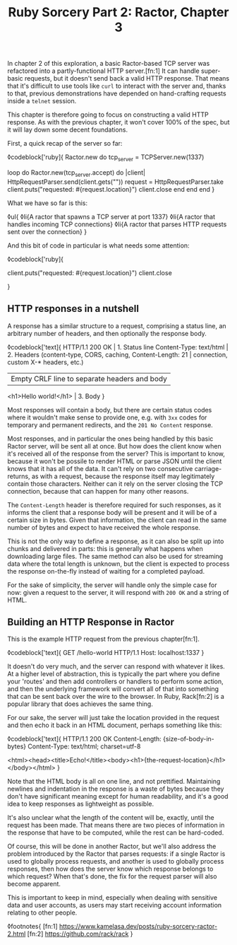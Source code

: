 #+TITLE: Ruby Sorcery Part 2: Ractor, Chapter 3
:PROPERTIES:
:CREATED: [2021-10-17]
:CATEGORY: ruby
:END:

In chapter 2 of this exploration, a basic Ractor-based TCP server was refactored into a partly-functional HTTP server.[fn:1] It can handle super-basic requests, but it doesn't send back a valid HTTP response. That means that it's difficult to use tools like ~curl~ to interact with the server and, thanks to that, previous demonstrations have depended on hand-crafting requests inside a ~telnet~ session.

This chapter is therefore going to focus on constructing a valid HTTP response. As with the previous chapter, it won't cover 100% of the spec, but it will lay down some decent foundations.

First, a quick recap of the server so far:

◊codeblock['ruby]{
  Ractor.new do
    tcp_server = TCPServer.new(1337)

    loop do
      Ractor.new(tcp_server.accept) do |client|
        HttpRequestParser.send(client.gets("\r\n\r\n"))
        request = HttpRequestParser.take
        client.puts("requested: #{request.location}")
        client.close
      end
    end
  end
}

What we have so far is this:

◊ul{
  ◊li{A ractor that spawns a TCP server at port 1337}
  ◊li{A ractor that handles incoming TCP connections}
  ◊li{A ractor that parses HTTP requests sent over the connection}
}

And this bit of code in particular is what needs some attention:

◊codeblock['ruby]{
  # ...
  client.puts("requested: #{request.location}")
  client.close
  # ...
}

** HTTP responses in a nutshell

A response has a similar structure to a request, comprising a status line, an arbitrary number of headers, and then optionally the response body.

◊codeblock['text]{
  HTTP/1.1 200 OK                       | 1. Status line
  Content-Type: text/html               | 2. Headers (content-type, CORS, caching,
  Content-Length: 21                    |      connection, custom X-* headers, etc.)
                                        | Empty CRLF line to separate headers and body
  <h1>Hello world!</h1>                 | 3. Body
}

#+begin_aside
Most responses will contain a body, but there are certain status codes where it wouldn't make sense to provide one, e.g. with ~3xx~ codes for temporary and permanent redirects, and the ~201 No Content~ response.
#+end_aside

Most responses, and in particular the ones being handled by this basic Ractor server, will be sent all at once. But how does the client know when it's received all of the response from the server? This is important to know, because it won't be possile to render HTML or parse JSON until the client knows that it has all of the data. It can't rely on two consecutive carriage-returns, as with a request, because the response itself may legitimately contain those characters. Neither can it rely on the server closing the TCP connection, because that can happen for many other reasons.

The ~Content-Length~ header is therefore required for such responses, as it informs the client that a response body will be present and it will be of a certain size in bytes. Given that information, the client can read in the same number of bytes and expect to have received the whole response.

This is not the only way to define a response, as it can also be split up into chunks and delivered in parts: this is generally what happens when downloading large files. The same method can also be used for streaming data where the total length is unknown, but the client is expected to process the response on-the-fly instead of waiting for a completed payload.

For the sake of simplicity, the server will handle only the simple case for now: given a request to the server, it will respond with ~200 OK~ and a string of HTML.

** Building an HTTP Response in Ractor

This is the example HTTP request from the previous chapter[fn:1].

◊codeblock['text]{
  GET /hello-world HTTP/1.1
  Host: localhost:1337
}

It doesn't do very much, and the server can respond with whatever it likes. At a higher level of abstraction, this is typically the part where you define your 'routes' and then add controllers or handlers to perform some action, and then the underlying framework will convert all of that into something that can be sent back over the wire to the browser. In Ruby, Rack[fn:2] is a popular library that does achieves the same thing.

For our sake, the server will just take the location provided in the request and then echo it back in an HTML document, perhaps something like this:

◊codeblock['text]{
  HTTP/1.1 200 OK
  Content-Length: {size-of-body-in-bytes}
  Content-Type: text/html; charset=utf-8

  <html><head><title>Echo!</title><body><h1>{the-request-location}</h1></body></html>
}

Note that the HTML body is all on one line, and not prettified. Maintaining newlines and indentation in the response is a waste of bytes because they don't have significant meaning except for human readability, and it's a good idea to keep responses as lightweight as possible.

It's also unclear what the length of the content will be, exactly, until the request has been made. That means there are two pieces of information in the response that have to be computed, while the rest can be hard-coded.

Of course, this will be done in another Ractor, but we'll also address the problem introduced by the Ractor that parses requests: if a single Ractor is used to globally process requests, and another is used to globally process responses, then how does the server know which response belongs to which request? When that's done, the fix for the request parser will also become apparent.

#+begin_aside
This is important to keep in mind, especially when dealing with sensitive data and user accounts, as users may start receiving account information relating to other people.
#+end_aside


◊footnotes{
  [fn:1] https://www.kamelasa.dev/posts/ruby-sorcery-ractor-2.html
  [fn:2] https://github.com/rack/rack
}
